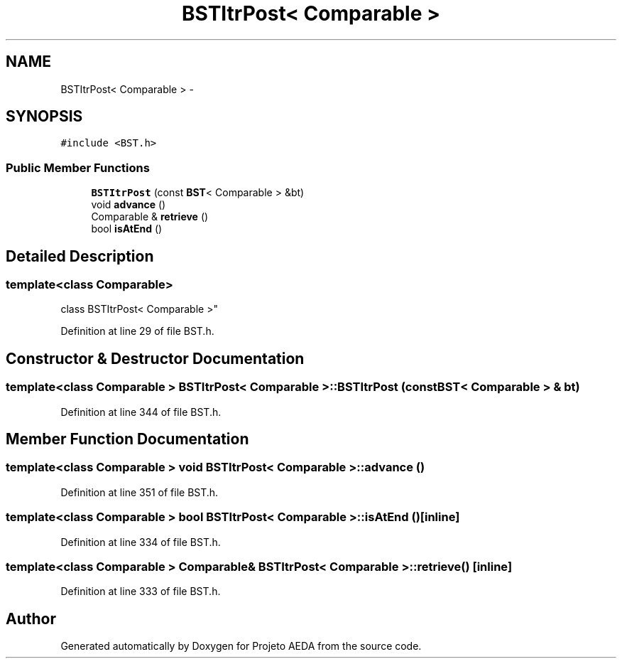 .TH "BSTItrPost< Comparable >" 3 "Tue Dec 27 2016" "Version 2" "Projeto AEDA" \" -*- nroff -*-
.ad l
.nh
.SH NAME
BSTItrPost< Comparable > \- 
.SH SYNOPSIS
.br
.PP
.PP
\fC#include <BST\&.h>\fP
.SS "Public Member Functions"

.in +1c
.ti -1c
.RI "\fBBSTItrPost\fP (const \fBBST\fP< Comparable > &bt)"
.br
.ti -1c
.RI "void \fBadvance\fP ()"
.br
.ti -1c
.RI "Comparable & \fBretrieve\fP ()"
.br
.ti -1c
.RI "bool \fBisAtEnd\fP ()"
.br
.in -1c
.SH "Detailed Description"
.PP 

.SS "template<class Comparable>
.br
class BSTItrPost< Comparable >"

.PP
Definition at line 29 of file BST\&.h\&.
.SH "Constructor & Destructor Documentation"
.PP 
.SS "template<class Comparable > \fBBSTItrPost\fP< Comparable >::\fBBSTItrPost\fP (const \fBBST\fP< Comparable > & bt)"

.PP
Definition at line 344 of file BST\&.h\&.
.SH "Member Function Documentation"
.PP 
.SS "template<class Comparable > void \fBBSTItrPost\fP< Comparable >::advance ()"

.PP
Definition at line 351 of file BST\&.h\&.
.SS "template<class Comparable > bool \fBBSTItrPost\fP< Comparable >::isAtEnd ()\fC [inline]\fP"

.PP
Definition at line 334 of file BST\&.h\&.
.SS "template<class Comparable > Comparable& \fBBSTItrPost\fP< Comparable >::retrieve ()\fC [inline]\fP"

.PP
Definition at line 333 of file BST\&.h\&.

.SH "Author"
.PP 
Generated automatically by Doxygen for Projeto AEDA from the source code\&.
